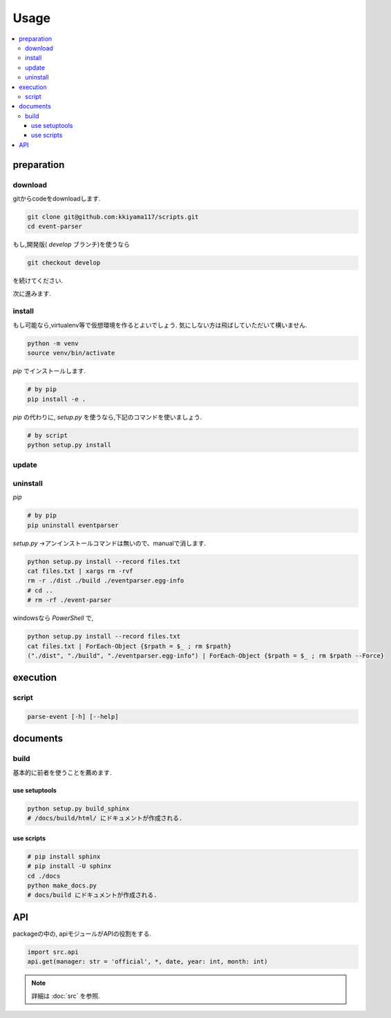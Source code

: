 Usage
#####

.. contents::
    :local:
    :backlinks: top
    :depth: 3


preparation
===========

download
--------
gitからcodeをdownloadします.

.. code-block:: bash

    git clone git@github.com:kkiyama117/scripts.git
    cd event-parser

もし,開発版( `develop` ブランチ)を使うなら

.. code-block:: bash

    git checkout develop

を続けてください.

次に進みます.

install
-------
もし可能なら,virtualenv等で仮想環境を作るとよいでしょう.
気にしない方は飛ばしていただいて構いません.

.. code-block:: bash

    python -m venv
    source venv/bin/activate

`pip` でインストールします.

.. code-block:: bash

    # by pip
    pip install -e .

`pip` の代わりに, `setup.py` を使うなら,下記のコマンドを使いましょう.

.. code-block:: bash

    # by script
    python setup.py install

update
------

.. todo:: documentの実装

uninstall
---------

`pip`

.. code-block:: bash

    # by pip
    pip uninstall eventparser

`setup.py` →アンインストールコマンドは無いので、manualで消します.

.. code-block:: bash

    python setup.py install --record files.txt
    cat files.txt | xargs rm -rvf
    rm -r ./dist ./build ./eventparser.egg-info
    # cd ..
    # rm -rf ./event-parser

windowsなら `PowerShell` で,

.. code-block:: PowerShell

    python setup.py install --record files.txt
    cat files.txt | ForEach-Object {$rpath = $_ ; rm $rpath}
    ("./dist", "./build", "./eventparser.egg-info") | ForEach-Object {$rpath = $_ ; rm $rpath --Force}

execution
=========

script
------

.. code-block:: bash

    parse-event [-h] [--help]

documents
=========

build
-----

基本的に前者を使うことを薦めます.

use setuptools
^^^^^^^^^^^^^^

.. code-block:: bash

    python setup.py build_sphinx
    # /docs/build/html/ にドキュメントが作成される.

use scripts
^^^^^^^^^^^

.. code-block:: bash

    # pip install sphinx
    # pip install -U sphinx
    cd ./docs
    python make_docs.py
    # docs/build にドキュメントが作成される.

API
===

packageの中の, apiモジュールがAPIの役割をする.

.. code-block:: python

    import src.api
    api.get(manager: str = 'official', *, date, year: int, month: int)

.. note::

    詳細は :doc:`src` を参照.

.. todo:: APIの改善